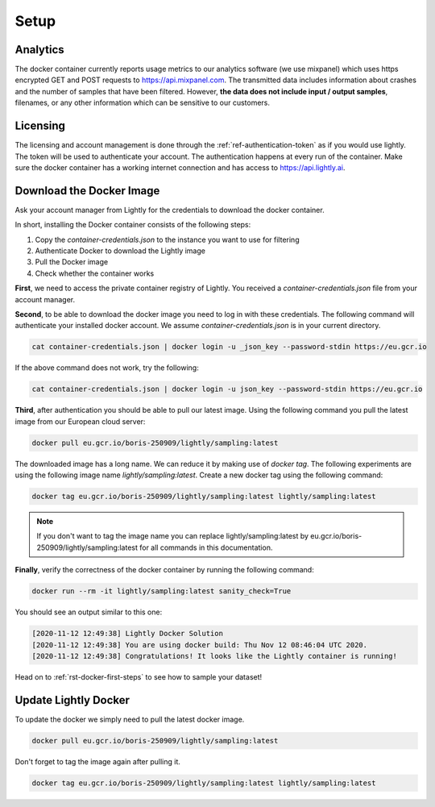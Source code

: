 Setup
===================================


Analytics
^^^^^^^^^^^^^^^^^^^^^^^^^^^^^^^^^^^

The docker container currently reports usage metrics to our analytics software 
(we use mixpanel) which uses https encrypted GET and POST requests to https://api.mixpanel.com. 
The transmitted data includes information about crashes and the number of samples 
that have been filtered. However, **the data does not include input / output samples**, 
filenames, or any other information which can be sensitive to our customers.



Licensing
^^^^^^^^^^^^^^^^^^^^^^^^^^^^^^^^^^^

The licensing and account management is done through the :ref:`ref-authentication-token` 
as if you would use lightly. The token will be used to authenticate your account. 
The authentication happens at every run of the container. Make sure the docker 
container has a working internet connection and has access to 
https://api.lightly.ai.


.. _ref-docker-download-and-install:

Download the Docker Image
^^^^^^^^^^^^^^^^^^^^^^^^^^^^^^^^^^^

Ask your account manager from Lightly for the credentials
to download the docker container. 


In short, installing the Docker container consists of the following steps:

#. Copy the *container-credentials.json* to the instance you want to use for filtering 
#. Authenticate Docker to download the Lightly image
#. Pull the Docker image
#. Check whether the container works

**First**, we need to access the private container registry of Lightly. 
You received a *container-credentials.json* file from your account manager.

**Second**, to be able to download the docker image you need to log in with these credentials. 
The following command will authenticate your installed docker account. 
We assume *container-credentials.json* is in your current directory.

.. code-block:: console

    cat container-credentials.json | docker login -u _json_key --password-stdin https://eu.gcr.io

If the above command does not work, try the following:

.. code-block:: console

    cat container-credentials.json | docker login -u json_key --password-stdin https://eu.gcr.io

**Third**, after authentication you should be able to pull our latest image. 
Using the following command you pull the latest image from our European cloud server:

.. code-block:: console

    docker pull eu.gcr.io/boris-250909/lightly/sampling:latest


The downloaded image has a long name. We can reduce it by making use of *docker tag*. 
The following experiments are using the following image name 
*lightly/sampling:latest*. 
Create a new docker tag using the following command:

.. code-block:: console

    docker tag eu.gcr.io/boris-250909/lightly/sampling:latest lightly/sampling:latest


.. note:: If you don't want to tag the image name you can replace lightly/sampling:latest
          by eu.gcr.io/boris-250909/lightly/sampling:latest for all commands in this documentation.

**Finally**, verify the correctness of the docker container by running the following command:

.. code-block:: console

    docker run --rm -it lightly/sampling:latest sanity_check=True

You should see an output similar to this one:

.. code-block:: console

    [2020-11-12 12:49:38] Lightly Docker Solution
    [2020-11-12 12:49:38] You are using docker build: Thu Nov 12 08:46:04 UTC 2020.
    [2020-11-12 12:49:38] Congratulations! It looks like the Lightly container is running!

Head on to :ref:`rst-docker-first-steps`  to see how to sample your dataset!


Update Lightly Docker
^^^^^^^^^^^^^^^^^^^^^^^^^^^^^^^^^^^

To update the docker we simply need to pull the latest docker image.

.. code-block:: console

    docker pull eu.gcr.io/boris-250909/lightly/sampling:latest

Don't forget to tag the image again after pulling it.

.. code-block:: console

    docker tag eu.gcr.io/boris-250909/lightly/sampling:latest lightly/sampling:latest

